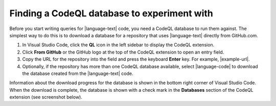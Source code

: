 Finding a CodeQL database to experiment with
--------------------------------------------

Before you start writing queries for |language-text| code, you need a CodeQL database to run them against. The simplest way to do this is to download a database for a repository that uses |language-text| directly from GitHub.com.

#. In Visual Studio Code, click the **QL** icon |codeql-ext-icon| in the left sidebar to display the CodeQL extension. 

#. Click **From GitHub** or the GitHub logo |github-db| at the top of the CodeQL extension to open an entry field.

#. Copy the URL for the repository into the field and press the keyboard **Enter** key. For example, |example-url|.

#. Optionally, if the repository has more than one CodeQL database available, select |language-code| to download the database created from the |language-text| code. 

Information about the download progress for the database is shown in the bottom right corner of Visual Studio Code. When the download is complete, the database is shown with a check mark in the **Databases** section of the CodeQL extension (see screenshot below).

.. |codeql-ext-icon| image:: ../images/codeql-for-visual-studio-code/codeql-extension-icon.png
  :width: 20
  :alt: Icon for the CodeQL extension.

.. |github-db| image:: ../images/codeql-for-visual-studio-code/add-codeql-db-github.png
  :width: 20
  :alt: Icon for the CodeQL extension option to download a CodeQL database from GitHub.

